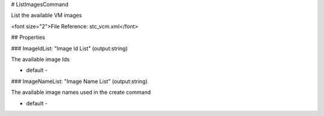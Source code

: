# ListImagesCommand

List the available VM images

<font size="2">File Reference: stc_vcm.xml</font>

## Properties

### ImageIdList: "Image Id List" (output:string)

The available image Ids

* default - 
### ImageNameList: "Image Name List" (output:string)

The available image names used in the create command

* default - 
